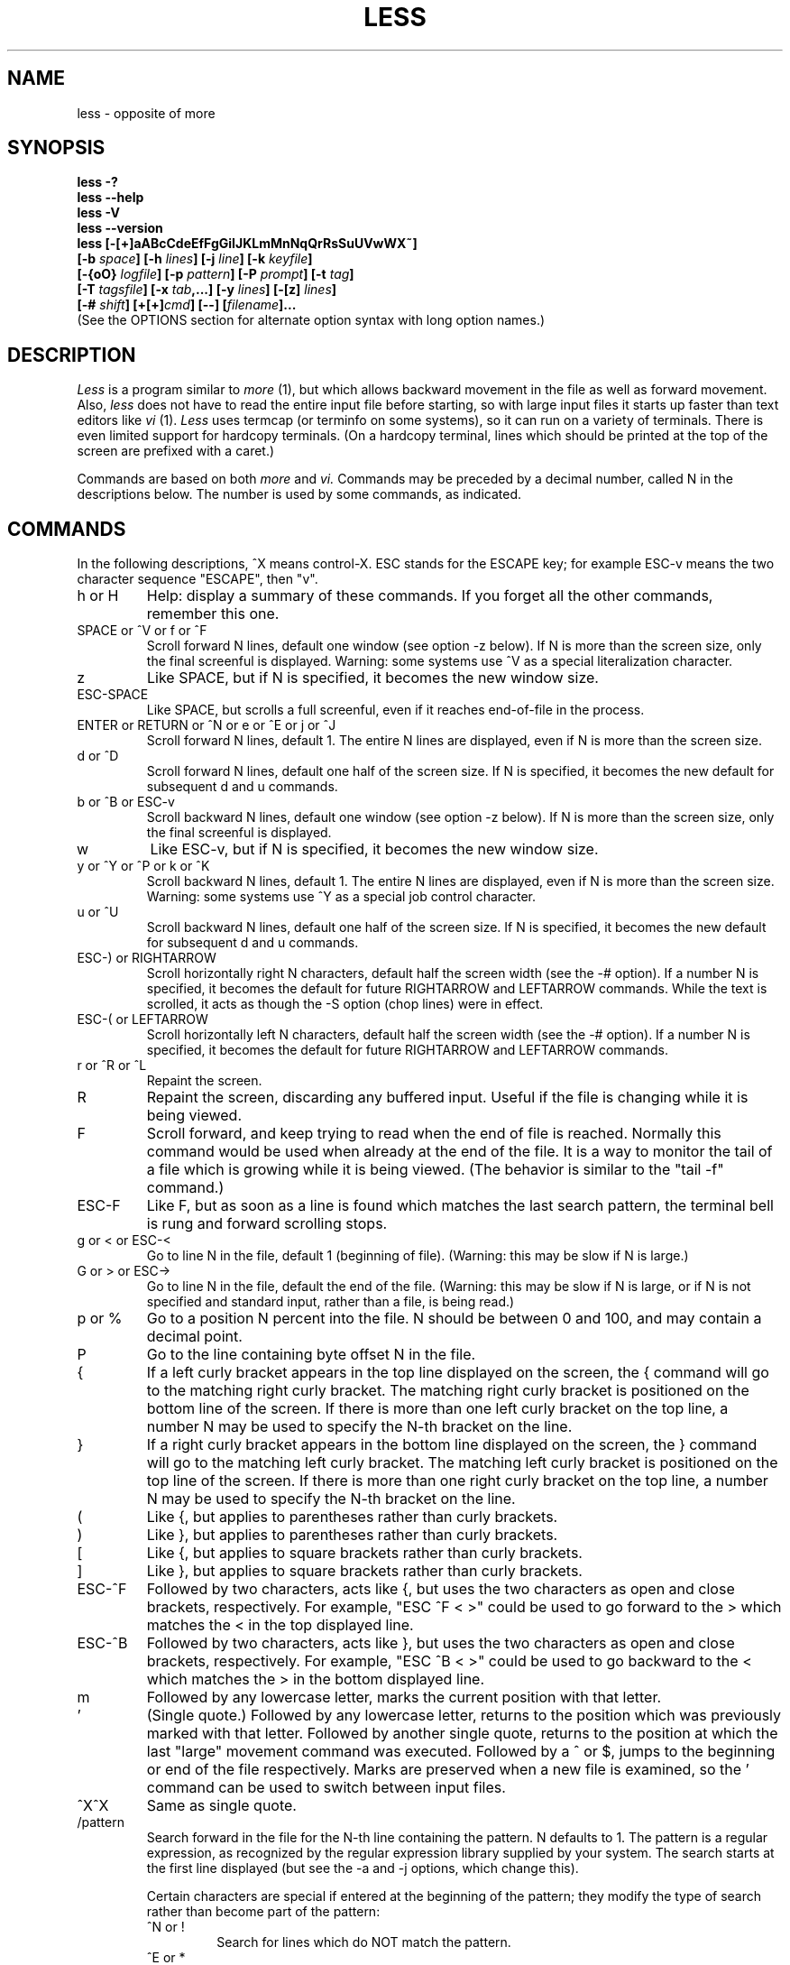 .TH LESS 1 "Version 458: 04 Apr 2013"
.SH NAME
less \- opposite of more
.SH SYNOPSIS
.B "less \-?"
.br
.B "less \-\-help"
.br
.B "less \-V"
.br
.B "less \-\-version"
.br
.B "less [\-[+]aABcCdeEfFgGiIJKLmMnNqQrRsSuUVwWX~]"
.br
.B "     [\-b \fIspace\fP] [\-h \fIlines\fP] [\-j \fIline\fP] [\-k \fIkeyfile\fP]"
.br
.B "     [\-{oO} \fIlogfile\fP] [\-p \fIpattern\fP] [\-P \fIprompt\fP] [\-t \fItag\fP]"
.br
.B "     [\-T \fItagsfile\fP] [\-x \fItab\fP,...] [\-y \fIlines\fP] [\-[z] \fIlines\fP]"
.br
.B "     [\-# \fIshift\fP] [+[+]\fIcmd\fP] [\-\-] [\fIfilename\fP]..."
.br
(See the OPTIONS section for alternate option syntax with long option names.)

.SH DESCRIPTION
.I Less
is a program similar to 
.I more
(1), but which allows backward movement
in the file as well as forward movement.
Also,
.I less
does not have to read the entire input file before starting,
so with large input files it starts up faster than text editors like
.I vi
(1).
.I Less
uses termcap (or terminfo on some systems),
so it can run on a variety of terminals.
There is even limited support for hardcopy terminals.
(On a hardcopy terminal, lines which should be printed at the top
of the screen are prefixed with a caret.)
.PP
Commands are based on both
.I more
and
.I vi.
Commands may be preceded by a decimal number, 
called N in the descriptions below.
The number is used by some commands, as indicated.

.SH COMMANDS
In the following descriptions, ^X means control-X.
ESC stands for the ESCAPE key; for example ESC-v means the
two character sequence "ESCAPE", then "v".
.IP "h or H"
Help: display a summary of these commands.
If you forget all the other commands, remember this one.
.IP "SPACE or ^V or f or ^F"
Scroll forward N lines, default one window (see option \-z below).
If N is more than the screen size, only the final screenful is displayed.
Warning: some systems use ^V as a special literalization character.
.IP "z"
Like SPACE, but if N is specified, it becomes the new window size.
.IP "ESC-SPACE"
Like SPACE, but scrolls a full screenful, even if it reaches
end-of-file in the process.
.IP "ENTER or RETURN or ^N or e or ^E or j or ^J"
Scroll forward N lines, default 1.
The entire N lines are displayed, even if N is more than the screen size.
.IP "d or ^D"
Scroll forward N lines, default one half of the screen size.
If N is specified, it becomes the new default for 
subsequent d and u commands.
.IP "b or ^B or ESC-v"
Scroll backward N lines, default one window (see option \-z below).
If N is more than the screen size, only the final screenful is displayed.
.IP "w"
Like ESC-v, but if N is specified, it becomes the new window size.
.IP "y or ^Y or ^P or k or ^K"
Scroll backward N lines, default 1.
The entire N lines are displayed, even if N is more than the screen size.
Warning: some systems use ^Y as a special job control character.
.IP "u or ^U"
Scroll backward N lines, default one half of the screen size.
If N is specified, it becomes the new default for 
subsequent d and u commands.
.IP "ESC-) or RIGHTARROW"
Scroll horizontally right N characters, default half the screen width
(see the \-# option).
If a number N is specified, it becomes the default for future RIGHTARROW
and LEFTARROW commands.
While the text is scrolled, it acts as though the \-S option
(chop lines) were in effect.
.IP "ESC-( or LEFTARROW"
Scroll horizontally left N characters, default half the screen width
(see the \-# option).
If a number N is specified, it becomes the default for future RIGHTARROW
and LEFTARROW commands.
.IP "r or ^R or ^L"
Repaint the screen.
.IP R
Repaint the screen, discarding any buffered input.
Useful if the file is changing while it is being viewed.
.IP "F"
Scroll forward, and keep trying to read when the
end of file is reached.
Normally this command would be used when already at the end of the file.
It is a way to monitor the tail of a file which is growing
while it is being viewed.
(The behavior is similar to the "tail \-f" command.)
.IP "ESC-F"
Like F, but as soon as a line is found which matches
the last search pattern, the terminal bell is rung 
and forward scrolling stops.
.IP "g or < or ESC-<"
Go to line N in the file, default 1 (beginning of file).
(Warning: this may be slow if N is large.)
.IP "G or > or ESC->"
Go to line N in the file, default the end of the file.
(Warning: this may be slow if N is large,
or if N is not specified and
standard input, rather than a file, is being read.)
.IP "p or %"
Go to a position N percent into the file.
N should be between 0 and 100, and may contain a decimal point.
.IP "P"
Go to the line containing byte offset N in the file.
.IP "{"
If a left curly bracket appears in the top line displayed
on the screen,
the { command will go to the matching right curly bracket.
The matching right curly bracket is positioned on the bottom
line of the screen.
If there is more than one left curly bracket on the top line,
a number N may be used to specify the N-th bracket on the line.
.IP "}"
If a right curly bracket appears in the bottom line displayed
on the screen,
the } command will go to the matching left curly bracket.
The matching left curly bracket is positioned on the top
line of the screen.
If there is more than one right curly bracket on the top line,
a number N may be used to specify the N-th bracket on the line.
.IP "("
Like {, but applies to parentheses rather than curly brackets.
.IP ")"
Like }, but applies to parentheses rather than curly brackets.
.IP "["
Like {, but applies to square brackets rather than curly brackets.
.IP "]"
Like }, but applies to square brackets rather than curly brackets.
.IP "ESC-^F"
Followed by two characters,
acts like {, but uses the two characters as open and close brackets,
respectively.
For example, "ESC ^F < >" could be used to 
go forward to the > which matches the < in the top displayed line.
.IP "ESC-^B"
Followed by two characters,
acts like }, but uses the two characters as open and close brackets,
respectively.
For example, "ESC ^B < >" could be used to 
go backward to the < which matches the > in the bottom displayed line.
.IP m
Followed by any lowercase letter, 
marks the current position with that letter.
.IP "'"
(Single quote.)
Followed by any lowercase letter, returns to the position which
was previously marked with that letter.
Followed by another single quote, returns to the position at
which the last "large" movement command was executed.
Followed by a ^ or $, jumps to the beginning or end of the
file respectively.
Marks are preserved when a new file is examined,
so the ' command can be used to switch between input files.
.IP "^X^X"
Same as single quote.
.IP /pattern
Search forward in the file for the N-th line containing the pattern.
N defaults to 1.
The pattern is a regular expression, as recognized by
the regular expression library supplied by your system.
The search starts at the first line displayed
(but see the \-a and \-j options, which change this).
.sp
Certain characters are special
if entered at the beginning of the pattern;
they modify the type of search rather than become part of the pattern:
.RS
.IP "^N or !"
Search for lines which do NOT match the pattern.
.IP "^E or *"
Search multiple files.
That is, if the search reaches the END of the current file 
without finding a match,
the search continues in the next file in the command line list.
.IP "^F or @"
Begin the search at the first line of the FIRST file
in the command line list,
regardless of what is currently displayed on the screen
or the settings of the \-a or \-j options.
.IP "^K"
Highlight any text which matches the pattern on the current screen, 
but don't move to the first match (KEEP current position).
.IP "^R"
Don't interpret regular expression metacharacters;
that is, do a simple textual comparison.
.RE
.IP ?pattern
Search backward in the file for the N-th line containing the pattern.
The search starts at the line immediately before the top line displayed.
.sp
Certain characters are special as in the / command:
.RS
.IP "^N or !"
Search for lines which do NOT match the pattern.
.IP "^E or *"
Search multiple files.
That is, if the search reaches the beginning of the current file 
without finding a match,
the search continues in the previous file in the command line list.
.IP "^F or @"
Begin the search at the last line of the last file
in the command line list,
regardless of what is currently displayed on the screen
or the settings of the \-a or \-j options.
.IP "^K"
As in forward searches.
.IP "^R"
As in forward searches.
.RE
.IP "ESC-/pattern"
Same as "/*".
.IP "ESC-?pattern"
Same as "?*".
.IP n
Repeat previous search, for N-th line containing the last pattern.
If the previous search was modified by ^N, the search is made for the
N-th line NOT containing the pattern.
If the previous search was modified by ^E, the search continues
in the next (or previous) file if not satisfied in the current file.
If the previous search was modified by ^R, the search is done
without using regular expressions.
There is no effect if the previous search was modified by ^F or ^K.
.IP N
Repeat previous search, but in the reverse direction.
.IP "ESC-n"
Repeat previous search, but crossing file boundaries.
The effect is as if the previous search were modified by *.
.IP "ESC-N"
Repeat previous search, but in the reverse direction
and crossing file boundaries.
.IP "ESC-u"
Undo search highlighting.
Turn off highlighting of strings matching the current search pattern. 
If highlighting is already off because of a previous ESC-u command,
turn highlighting back on.
Any search command will also turn highlighting back on.
(Highlighting can also be disabled by toggling the \-G option;
in that case search commands do not turn highlighting back on.)
.IP "&pattern"
Display only lines which match the pattern;
lines which do not match the pattern are not displayed.
If pattern is empty (if you type & immediately followed by ENTER),
any filtering is turned off, and all lines are displayed.
While filtering is in effect, an ampersand is displayed at the
beginning of the prompt,
as a reminder that some lines in the file may be hidden.
.sp
Certain characters are special as in the / command:
.RS
.IP "^N or !"
Display only lines which do NOT match the pattern.
.IP "^R"
Don't interpret regular expression metacharacters;
that is, do a simple textual comparison.
.RE
.IP ":e [filename]"
Examine a new file.
If the filename is missing, the "current" file (see the :n and :p commands
below) from the list of files in the command line is re-examined.
A percent sign (%) in the filename is replaced by the name of the
current file.  
A pound sign (#) is replaced by the name of the previously examined file.
However, two consecutive percent signs are simply 
replaced with a single percent sign.  
This allows you to enter a filename that contains a percent sign
in the name.
Similarly, two consecutive pound signs are replaced with a single pound sign.
The filename is inserted into the command line list of files
so that it can be seen by subsequent :n and :p commands.
If the filename consists of several files, they are all inserted into
the list of files and the first one is examined.
If the filename contains one or more spaces,
the entire filename should be enclosed in double quotes
(also see the \-" option).
.IP "^X^V or E"
Same as :e.
Warning: some systems use ^V as a special literalization character.
On such systems, you may not be able to use ^V.
.IP ":n"
Examine the next file (from the list of files given in the command line).
If a number N is specified, the N-th next file is examined.
.IP ":p"
Examine the previous file in the command line list.
If a number N is specified, the N-th previous file is examined.
.IP ":x"
Examine the first file in the command line list.
If a number N is specified, the N-th file in the list is examined.
.IP ":d"
Remove the current file from the list of files.
.IP "t"
Go to the next tag, if there were more than one matches for the current tag.
See the \-t option for more details about tags.
.IP "T"
Go to the previous tag, if there were more than one matches for the current tag.
.IP "= or ^G or :f"
Prints some information about the file being viewed,
including its name
and the line number and byte offset of the bottom line being displayed.
If possible, it also prints the length of the file,
the number of lines in the file
and the percent of the file above the last displayed line.
.IP \-
Followed by one of the command line option letters (see OPTIONS below),
this will change the setting of that option
and print a message describing the new setting.
If a ^P (CONTROL-P) is entered immediately after the dash,
the setting of the option is changed but no message is printed.
If the option letter has a numeric value (such as \-b or \-h),
or a string value (such as \-P or \-t),
a new value may be entered after the option letter.
If no new value is entered, a message describing
the current setting is printed and nothing is changed.
.IP \-\-
Like the \- command, but takes a long option name (see OPTIONS below)
rather than a single option letter.
You must press ENTER or RETURN after typing the option name.
A ^P immediately after the second dash suppresses printing of a 
message describing the new setting, as in the \- command.
.IP \-+
Followed by one of the command line option letters
this will reset the option to its default setting
and print a message describing the new setting.
(The "\-+\fIX\fP" command does the same thing
as "\-+\fIX\fP" on the command line.)
This does not work for string-valued options.
.IP \-\-+
Like the \-+ command, but takes a long option name
rather than a single option letter.
.IP \-!
Followed by one of the command line option letters,
this will reset the option to the "opposite" of its default setting
and print a message describing the new setting.
This does not work for numeric or string-valued options.
.IP \-\-!
Like the \-! command, but takes a long option name
rather than a single option letter.
.IP _
(Underscore.)
Followed by one of the command line option letters,
this will print a message describing the current setting of that option.
The setting of the option is not changed.
.IP __
(Double underscore.)
Like the _ (underscore) command, but takes a long option name
rather than a single option letter.
You must press ENTER or RETURN after typing the option name.
.IP +cmd
Causes the specified cmd to be executed each time a new file is examined.
For example, +G causes 
.I less
to initially display each file starting at the end 
rather than the beginning.
.IP V
Prints the version number of 
.I less 
being run.
.IP "q or Q or :q or :Q or ZZ"
Exits
.I less.
.PP
The following 
four
commands may or may not be valid, depending on your particular installation.
.PP
.IP v
Invokes an editor to edit the current file being viewed.
The editor is taken from the environment variable VISUAL if defined,
or EDITOR if VISUAL is not defined,
or defaults to "vi" if neither VISUAL nor EDITOR is defined.
See also the discussion of LESSEDIT under the section on PROMPTS below.
.IP "! shell-command"
Invokes a shell to run the shell-command given.
A percent sign (%) in the command is replaced by the name of the
current file.  
A pound sign (#) is replaced by the name of the previously examined file.
"!!" repeats the last shell command.
"!" with no shell command simply invokes a shell.
On Unix systems, the shell is taken from the environment variable SHELL,
or defaults to "sh".
On MS-DOS and OS/2 systems, the shell is the normal command processor.
.IP "| <m> shell-command"
<m> represents any mark letter.
Pipes a section of the input file to the given shell command.
The section of the file to be piped is between the first line on
the current screen and the position marked by the letter.
<m> may also be ^ or $ to indicate beginning or end of file respectively.
If <m> is . or newline, the current screen is piped.
.IP "s filename"
Save the input to a file.
This only works if the input is a pipe, not an ordinary file.
.PP
.SH OPTIONS
Command line options are described below.
Most options may be changed while
.I less 
is running, via the "\-" command.
.PP
Most options may be given in one of two forms: 
either a dash followed by a single letter,
or two dashes followed by a long option name.
A long option name may be abbreviated as long as
the abbreviation is unambiguous.
For example, \-\-quit-at-eof may be abbreviated \-\-quit, but not
--qui, since both \-\-quit-at-eof and \-\-quiet begin with \-\-qui.
Some long option names are in uppercase, such as \-\-QUIT-AT-EOF, as
distinct from \-\-quit-at-eof.
Such option names need only have their first letter capitalized;
the remainder of the name may be in either case.
For example, \-\-Quit-at-eof is equivalent to \-\-QUIT-AT-EOF.
.PP
Options are also taken from the environment variable "LESS".
For example, 
to avoid typing "less \-options ..." each time 
.I less 
is invoked, you might tell 
.I csh:
.sp
setenv LESS "-options"
.sp
or if you use 
.I sh:
.sp
LESS="-options"; export LESS
.sp
On MS-DOS, you don't need the quotes, but you should replace any 
percent signs in the options string by double percent signs.
.sp
The environment variable is parsed before the command line,
so command line options override the LESS environment variable.
If an option appears in the LESS variable, it can be reset
to its default value on the command line by beginning the command
line option with "\-+".
.sp
Some options like \-k or \-D require a string to follow the option letter.
The string for that option is considered to end when a dollar sign ($) is found.
For example, you can set two \-D options on MS-DOS like this:
.sp
LESS="Dn9.1$Ds4.1"
.sp
If the --use-backslash option appears earlier in the options, then
a dollar sign or backslash may be included literally in an option string
by preceding it with a backslash.
If the --use-backslash option is not in effect, then backslashes are
not treated specially, and there is no way to include a dollar sign 
in the option string.
.IP "\-? or \-\-help"
This option displays a summary of the commands accepted by
.I less
(the same as the h command).
(Depending on how your shell interprets the question mark,
it may be necessary to quote the question mark, thus: "\-\e?".)
.IP "\-a or \-\-search-skip-screen"
By default, forward searches start at the top of the displayed screen
and backwards searches start at the bottom of the displayed screen
(except for repeated searches invoked by the n or N commands,
which start after or before the "target" line respectively;
see the \-j option for more about the target line).
The \-a option causes forward searches to instead start at
the bottom of the screen
and backward searches to start at the top of the screen,
thus skipping all lines displayed on the screen.
.IP "\-A or \-\-SEARCH-SKIP-SCREEN"
Causes all forward searches (not just non-repeated searches) 
to start just after the target line, and all backward searches 
to start just before the target line.
Thus, forward searches will skip part of the displayed screen
(from the first line up to and including the target line).
Similarly backwards searches will skip the displayed screen
from the last line up to and including the target line.
This was the default behavior in less versions prior to 441.
.IP "\-b\fIn\fP or \-\-buffers=\fIn\fP"
Specifies the amount of buffer space
.I less
will use for each file, in units of kilobytes (1024 bytes).
By default 64K of buffer space is used for each file
(unless the file is a pipe; see the \-B option).
The \-b option specifies instead that \fIn\fP kilobytes of 
buffer space should be used for each file.
If \fIn\fP is \-1, buffer space is unlimited; that is,
the entire file can be read into memory.
.IP "\-B or \-\-auto-buffers"
By default, when data is read from a pipe,
buffers are allocated automatically as needed.
If a large amount of data is read from the pipe, this can cause
a large amount of memory to be allocated.
The \-B option disables this automatic allocation of buffers for pipes,
so that only 64K 
(or the amount of space specified by the \-b option)
is used for the pipe.
Warning: use of \-B can result in erroneous display, since only the
most recently viewed part of the piped data is kept in memory; 
any earlier data is lost.
.IP "\-c or \-\-clear-screen"
Causes full screen repaints to be painted from the top line down.
By default,
full screen repaints are done by scrolling from the bottom of the screen.
.IP "\-C or \-\-CLEAR-SCREEN"
Same as \-c, for compatibility with older versions of 
.I less.
.IP "\-d or \-\-dumb"
The \-d option suppresses the error message
normally displayed if the terminal is dumb;
that is, lacks some important capability,
such as the ability to clear the screen or scroll backward.
The \-d option does not otherwise change the behavior of
.I less
on a dumb terminal.
.IP "\-D\fBx\fP\fIcolor\fP or \-\-color=\fBx\fP\fIcolor\fP"
[MS-DOS only]
Sets the color of the text displayed.
\fBx\fP is a single character which selects the type of text whose color is 
being set: n=normal, s=standout, d=bold, u=underlined, k=blink.
\fIcolor\fP is a pair of numbers separated by a period.  
The first number selects the foreground color and the second selects 
the background color of the text.
A single number \fIN\fP is the same as \fIN.M\fP,
where \fIM\fP is the normal background color.

.IP "\-e or \-\-quit-at-eof"
Causes 
.I less 
to automatically exit
the second time it reaches end-of-file.
By default, the only way to exit 
.I less
is via the "q" command.
.IP "\-E or \-\-QUIT-AT-EOF"
Causes 
.I less
to automatically exit the first time it reaches end-of-file.
.IP "\-f or \-\-force"
Forces non-regular files to be opened.
(A non-regular file is a directory or a device special file.)
Also suppresses the warning message when a binary file is opened.
By default,
.I less
will refuse to open non-regular files.
Note that some operating systems will not allow directories
to be read, even if \-f is set.
.IP "\-F or \-\-quit-if-one-screen"
Causes
.I less
to automatically exit
if the entire file can be displayed on the first screen.
.IP "\-g or \-\-hilite-search"
Normally, 
.I less 
will highlight ALL strings which match the last search command.
The \-g option changes this behavior to highlight only the particular string 
which was found by the last search command.
This can cause 
.I less 
to run somewhat faster than the default.
.IP "\-G or \-\-HILITE-SEARCH"
The \-G option suppresses all highlighting of strings found by search commands.
.IP "\-h\fIn\fP or \-\-max-back-scroll=\fIn\fP"
Specifies a maximum number of lines to scroll backward.
If it is necessary to scroll backward more than \fIn\fP lines,
the screen is repainted in a forward direction instead.
(If the terminal does not have the ability to scroll
backward, \-h0 is implied.)
.IP "\-i or \-\-ignore-case"
Causes searches to ignore case; that is,
uppercase and lowercase are considered identical.
This option is ignored if any uppercase letters
appear in the search pattern; 
in other words,
if a pattern contains uppercase letters, then that search does not ignore case.
.IP "\-I or \-\-IGNORE-CASE"
Like \-i, but searches ignore case even if 
the pattern contains uppercase letters.
.IP "\-j\fIn\fP or \-\-jump-target=\fIn\fP"
Specifies a line on the screen where the "target" line
is to be positioned.
The target line is the line specified by any command to
search for a pattern, jump to a line number,
jump to a file percentage or jump to a tag.
The screen line may be specified by a number: the top line on the screen
is 1, the next is 2, and so on.
The number may be negative to specify a line relative to the bottom
of the screen: the bottom line on the screen is \-1, the second
to the bottom is \-2, and so on.
Alternately, the screen line may be specified as a fraction of the height
of the screen, starting with a decimal point: .5 is in the middle of the
screen, .3 is three tenths down from the first line, and so on.
If the line is specified as a fraction, the actual line number
is recalculated if the terminal window is resized, so that the
target line remains at the specified fraction of the screen height.
If any form of the \-j option is used, 
forward searches begin at the line immediately after the target line,
and backward searches begin at the target line,
unless changed by \-a or \-A.
For example, if "\-j4" is used, the target line is the
fourth line on the screen, so forward searches begin at the fifth line
on the screen.
.IP "\-J or \-\-status-column"
Displays a status column at the left edge of the screen.
The status column shows the lines that matched the current search.
The status column is also used if the \-w or \-W option is in effect.
.IP "\-k\fIfilename\fP or \-\-lesskey-file=\fIfilename\fP"
Causes
.I less
to open and interpret the named file as a
.I lesskey
(1) file.
Multiple \-k options may be specified.
If the LESSKEY or LESSKEY_SYSTEM environment variable is set, or
if a lesskey file is found in a standard place (see KEY BINDINGS),
it is also used as a 
.I lesskey
file.
.IP "\-K or \-\-quit-on-intr"
Causes
.I less
to exit immediately (with status 2)
when an interrupt character (usually ^C) is typed.
Normally, an interrupt character causes
.I less
to stop whatever it is doing and return to its command prompt.
Note that use of this option makes it impossible to return to the 
command prompt from the "F" command.
.IP "\-L or \-\-no-lessopen"
Ignore the LESSOPEN environment variable
(see the INPUT PREPROCESSOR section below).
This option can be set from within \fIless\fP, 
but it will apply only to files opened subsequently, not to the 
file which is currently open.
.IP "\-m or \-\-long-prompt"
Causes 
.I less
to prompt verbosely (like \fImore\fP),
with the percent into the file.
By default,
.I less
prompts with a colon.
.IP "\-M or \-\-LONG-PROMPT"
Causes 
.I less
to prompt even more verbosely than 
.I more.
.IP "\-n or \-\-line-numbers"
Suppresses line numbers.
The default (to use line numbers) may cause
.I less
to run more slowly in some cases, especially with a very large input file.
Suppressing line numbers with the \-n option will avoid this problem.
Using line numbers means: the line number will be displayed in the verbose
prompt and in the = command,
and the v command will pass the current line number to the editor
(see also the discussion of LESSEDIT in PROMPTS below).
.IP "\-N or \-\-LINE-NUMBERS"
Causes a line number to be displayed at the beginning of
each line in the display.
.IP "\-o\fIfilename\fP or \-\-log-file=\fIfilename\fP"
Causes
.I less
to copy its input to the named file as it is being viewed.
This applies only when the input file is a pipe,
not an ordinary file.
If the file already exists, 
.I less
will ask for confirmation before overwriting it.
.IP "\-O\fIfilename\fP or \-\-LOG-FILE=\fIfilename\fP"
The \-O option is like \-o, but it will overwrite an existing
file without asking for confirmation.
.sp
If no log file has been specified,
the \-o and \-O options can be used from within 
.I less
to specify a log file.
Without a file name, they will simply report the name of the log file.
The "s" command is equivalent to specifying \-o from within
.I less.
.IP "\-p\fIpattern\fP or \-\-pattern=\fIpattern\fP"
The \-p option on the command line is equivalent to 
specifying +/\fIpattern\fP;
that is, it tells
.I less
to start at the first occurrence of \fIpattern\fP in the file.
.IP "\-P\fIprompt\fP or \-\-prompt=\fIprompt\fP"
Provides a way to tailor the three prompt
styles to your own preference.
This option would normally be put in the LESS environment
variable, rather than being typed in with each 
.I less
command.
Such an option must either be the last option in the LESS variable,
or be terminated by a dollar sign.
-Ps followed by a string changes the default (short) prompt 
to that string.
-Pm changes the medium (\-m) prompt.
-PM changes the long (\-M) prompt.
-Ph changes the prompt for the help screen.
-P= changes the message printed by the = command.
-Pw changes the message printed while waiting for data (in the F command).
All prompt strings consist of a sequence of 
letters and special escape sequences.
See the section on PROMPTS for more details.
.IP "\-q or \-\-quiet or \-\-silent"
Causes moderately "quiet" operation:
the terminal bell is not rung 
if an attempt is made to scroll past the end of the file
or before the beginning of the file.
If the terminal has a "visual bell", it is used instead.
The bell will be rung on certain other errors,
such as typing an invalid character.
The default is to ring the terminal bell in all such cases.
.IP "\-Q or \-\-QUIET or \-\-SILENT"
Causes totally "quiet" operation:
the terminal bell is never rung.
.IP "\-r or \-\-raw-control-chars"
Causes "raw" control characters to be displayed.
The default is to display control characters using the caret notation;
for example, a control-A (octal 001) is displayed as "^A".
Warning: when the \-r option is used,
.I less
cannot keep track of the actual appearance of the screen
(since this depends on how the screen responds to
each type of control character).
Thus, various display problems may result,
such as long lines being split in the wrong place.
.IP "\-R or \-\-RAW-CONTROL-CHARS"
Like \-r, but only ANSI "color" escape sequences are output in "raw" form.
Unlike \-r, the screen appearance is maintained correctly in most cases.
ANSI "color" escape sequences are sequences of the form:
.sp
	ESC [ ... m
.sp
where the "..." is zero or more color specification characters 
For the purpose of keeping track of screen appearance,
ANSI color escape sequences are assumed to not move the cursor.
You can make
.I less
think that characters other than "m" can end ANSI color escape sequences
by setting the environment variable LESSANSIENDCHARS to the list of
characters which can end a color escape sequence.
And you can make 
.I less 
think that characters other than the standard ones may appear between 
the ESC and the m by setting the environment variable LESSANSIMIDCHARS
to the list of characters which can appear.
.IP "\-s or \-\-squeeze-blank-lines"
Causes consecutive blank lines to be squeezed into a single blank line.
This is useful when viewing
.I nroff
output.
.IP "\-S or \-\-chop-long-lines"
Causes lines longer than the screen width to be
chopped (truncated) rather than wrapped.
That is, the portion of a long line that does not fit in
the screen width is not shown.
The default is to wrap long lines; that is, display the remainder
on the next line.
.IP "\-t\fItag\fP or \-\-tag=\fItag\fP"
The \-t option, followed immediately by a TAG,
will edit the file containing that tag.
For this to work, tag information must be available;
for example, there may be a file in the current directory called "tags",
which was previously built by 
.I ctags
(1) or an equivalent command.
If the environment variable LESSGLOBALTAGS is set, it is taken to be
the name of a command compatible with 
.I global
(1), and that command is executed to find the tag.
(See http://www.gnu.org/software/global/global.html).
The \-t option may also be specified from within 
.I less 
(using the \- command) as a way of examining a new file.
The command ":t" is equivalent to specifying \-t from within
.I less.
.IP "\-T\fItagsfile\fP or \-\-tag-file=\fItagsfile\fP"
Specifies a tags file to be used instead of "tags".
.IP "\-u or \-\-underline-special"
Causes backspaces and carriage returns to be treated as printable characters;
that is, they are sent to the terminal when they appear in the input.
.IP "\-U or \-\-UNDERLINE-SPECIAL"
Causes backspaces, tabs and carriage returns to be 
treated as control characters;
that is, they are handled as specified by the \-r option.
.sp
By default, if neither \-u nor \-U is given,
backspaces which appear adjacent to an underscore character
are treated specially:
the underlined text is displayed 
using the terminal's hardware underlining capability.
Also, backspaces which appear between two identical characters
are treated specially: 
the overstruck text is printed 
using the terminal's hardware boldface capability.
Other backspaces are deleted, along with the preceding character.
Carriage returns immediately followed by a newline are deleted.
Other carriage returns are handled as specified by the \-r option.
Text which is overstruck or underlined can be searched for
if neither \-u nor \-U is in effect.
.IP "\-V or \-\-version"
Displays the version number of 
.I less.
.IP "\-w or \-\-hilite-unread"
Temporarily highlights the first "new" line after a forward movement
of a full page.
The first "new" line is the line immediately following the line previously
at the bottom of the screen.
Also highlights the target line after a g or p command.
The highlight is removed at the next command which causes movement.
The entire line is highlighted, unless the \-J option is in effect,
in which case only the status column is highlighted.
.IP "\-W or \-\-HILITE-UNREAD"
Like \-w, but temporarily highlights the first new line after any 
forward movement command larger than one line.
.IP "\-x\fIn\fP,... or \-\-tabs=\fIn\fP,..."
Sets tab stops.
If only one \fIn\fP is specified, tab stops are set at multiples of \fIn\fP.
If multiple values separated by commas are specified, tab stops
are set at those positions, and then continue with the same spacing as the
last two.
For example, \fI-x9,17\fP will set tabs at positions 9, 17, 25, 33, etc.
The default for \fIn\fP is 8.
.IP "\-X or \-\-no-init"
Disables sending the termcap initialization and deinitialization strings
to the terminal.
This is sometimes desirable if the deinitialization string does
something unnecessary, like clearing the screen.
.IP "\-y\fIn\fP or \-\-max-forw-scroll=\fIn\fP"
Specifies a maximum number of lines to scroll forward.
If it is necessary to scroll forward more than \fIn\fP lines,
the screen is repainted instead.
The \-c or \-C option may be used to repaint from the top of
the screen if desired.
By default, any forward movement causes scrolling.
.IP "\-[z]\fIn\fP or \-\-window=\fIn\fP"
Changes the default scrolling window size to \fIn\fP lines.
The default is one screenful.
The z and w commands can also be used to change the window size.
The "z" may be omitted for compatibility with some versions of 
.I more.
If the number
.I n
is negative, it indicates 
.I n
lines less than the current screen size.
For example, if the screen is 24 lines, \fI\-z-4\fP sets the 
scrolling window to 20 lines.  If the screen is resized to 40 lines,
the scrolling window automatically changes to 36 lines.
.IP "\-\fI\(dqcc\fP\ or\ \-\-quotes=\fIcc\fP"
Changes the filename quoting character.
This may be necessary if you are trying to name a file
which contains both spaces and quote characters.
Followed by a single character, this changes the quote character to that
character.
Filenames containing a space should then be surrounded by that character
rather than by double quotes.
Followed by two characters, changes the open quote to the first character,
and the close quote to the second character.
Filenames containing a space should then be preceded by the open quote
character and followed by the close quote character.
Note that even after the quote characters are changed, this option
remains \-" (a dash followed by a double quote).
.IP "\-~ or \-\-tilde"
Normally lines after end of file are displayed as a single tilde (~).
This option causes lines after end of file to be displayed as blank lines.
.IP "\-# or \-\-shift"
Specifies the default number of positions to scroll horizontally
in the RIGHTARROW and LEFTARROW commands.
If the number specified is zero, it sets the default number of
positions to one half of the screen width.
Alternately, the number may be specified as a fraction of the width
of the screen, starting with a decimal point: .5 is half of the
screen width, .3 is three tenths of the screen width, and so on.
If the number is specified as a fraction, the actual number of 
scroll positions is recalculated if the terminal window is resized, 
so that the actual scroll remains at the specified fraction 
of the screen width.
.IP "\-\-follow-name"
Normally, if the input file is renamed while an F command is executing, 
.I less
will continue to display the contents of the original file despite
its name change.
If \-\-follow-name is specified, during an F command
.I less
will periodically attempt to reopen the file by name.
If the reopen succeeds and the file is a different file from the original
(which means that a new file has been created 
with the same name as the original (now renamed) file),
.I less
will display the contents of that new file.
.IP "\-\-no-keypad"
Disables sending the keypad initialization and deinitialization strings
to the terminal.
This is sometimes useful if the keypad strings make the numeric
keypad behave in an undesirable manner.
.IP "\-\-use-backslash"
This option changes the interpretations of options which follow this one.
After the \-\-use-backslash option, any backslash in an option string is
removed and the following character is taken literally.
This allows a dollar sign to be included in option strings.
.IP \-\-
A command line argument of "\-\-" marks the end of option arguments.
Any arguments following this are interpreted as filenames.
This can be useful when viewing a file whose name begins with a "\-" or "+".
.IP +
If a command line option begins with \fB+\fP,
the remainder of that option is taken to be an initial command to
.I less.
For example, +G tells
.I less
to start at the end of the file rather than the beginning,
and +/xyz tells it to start at the first occurrence of "xyz" in the file.
As a special case, +<number> acts like +<number>g; 
that is, it starts the display at the specified line number
(however, see the caveat under the "g" command above).
If the option starts with ++, the initial command applies to
every file being viewed, not just the first one.
The + command described previously
may also be used to set (or change) an initial command for every file.

.SH "LINE EDITING"
When entering command line at the bottom of the screen
(for example, a filename for the :e command,
or the pattern for a search command),
certain keys can be used to manipulate the command line.
Most commands have an alternate form in [ brackets ] which can be used if
a key does not exist on a particular keyboard. 
(Note that the forms beginning with ESC do not work 
in some MS-DOS and Windows systems because ESC is the line erase character.)
Any of these special keys may be entered literally by preceding
it with the "literal" character, either ^V or ^A.
A backslash itself may also be entered literally by entering two backslashes.
.IP "LEFTARROW [ ESC-h ]"
Move the cursor one space to the left.
.IP "RIGHTARROW [ ESC-l ]"
Move the cursor one space to the right.
.IP "^LEFTARROW [ ESC-b or ESC-LEFTARROW ]"
(That is, CONTROL and LEFTARROW simultaneously.)
Move the cursor one word to the left.
.IP "^RIGHTARROW [ ESC-w or ESC-RIGHTARROW ]"
(That is, CONTROL and RIGHTARROW simultaneously.)
Move the cursor one word to the right.
.IP "HOME [ ESC-0 ]"
Move the cursor to the beginning of the line.
.IP "END [ ESC-$ ]"
Move the cursor to the end of the line.
.IP "BACKSPACE"
Delete the character to the left of the cursor,
or cancel the command if the command line is empty.
.IP "DELETE or [ ESC-x ]"
Delete the character under the cursor.
.IP "^BACKSPACE [ ESC-BACKSPACE ]"
(That is, CONTROL and BACKSPACE simultaneously.)
Delete the word to the left of the cursor.
.IP "^DELETE [ ESC-X or ESC-DELETE ]"
(That is, CONTROL and DELETE simultaneously.)
Delete the word under the cursor.
.IP "UPARROW [ ESC-k ]"
Retrieve the previous command line.
If you first enter some text and then press UPARROW,
it will retrieve the previous command which begins with that text.
.IP "DOWNARROW [ ESC-j ]"
Retrieve the next command line.
If you first enter some text and then press DOWNARROW,
it will retrieve the next command which begins with that text.
.IP "TAB"
Complete the partial filename to the left of the cursor.
If it matches more than one filename, the first match
is entered into the command line.
Repeated TABs will cycle thru the other matching filenames.
If the completed filename is a directory, a "/" is appended to the filename.
(On MS-DOS systems, a "\e" is appended.)
The environment variable LESSSEPARATOR can be used to specify a 
different character to append to a directory name.
.IP "BACKTAB [ ESC-TAB ]"
Like, TAB, but cycles in the reverse direction thru the matching filenames.
.IP "^L"
Complete the partial filename to the left of the cursor.
If it matches more than one filename, all matches are entered into
the command line (if they fit).
.IP "^U (Unix and OS/2) or ESC (MS-DOS)"
Delete the entire command line,
or cancel the command if the command line is empty.
If you have changed your line-kill character in Unix to something
other than ^U, that character is used instead of ^U.
.IP "^G"
Delete the entire command line and return to the main prompt.

.SH "KEY BINDINGS"
You may define your own 
.I less
commands by using the program 
.I lesskey
(1)
to create a lesskey file.
This file specifies a set of command keys and an action
associated with each key.
You may also use
.I lesskey
to change the line-editing keys (see LINE EDITING),
and to set environment variables.
If the environment variable LESSKEY is set,
.I less
uses that as the name of the lesskey file.
Otherwise, 
.I less
looks in a standard place for the lesskey file:
On Unix systems,
.I less
looks for a lesskey file called "$HOME/.less".
On MS-DOS and Windows systems,
.I less
looks for a lesskey file called "$HOME/_less", and if it is not found there,
then looks for a lesskey file called "_less" in any directory specified
in the PATH environment variable.
On OS/2 systems,
.I less
looks for a lesskey file called "$HOME/less.ini", and if it is not found,
then looks for a lesskey file called "less.ini" in any directory specified
in the INIT environment variable, and if it not found there,
then looks for a lesskey file called "less.ini" in any directory specified
in the PATH environment variable.
See the
.I lesskey
manual page for more details.
.P
A system-wide lesskey file may also be set up to provide key bindings.
If a key is defined in both a local lesskey file and in the
system-wide file, key bindings in the local file take precedence over 
those in the system-wide file.
If the environment variable LESSKEY_SYSTEM is set,
.I less
uses that as the name of the system-wide lesskey file.
Otherwise,
.I less 
looks in a standard place for the system-wide lesskey file:
On Unix systems, the system-wide lesskey file is /usr/local/etc/sysless.
(However, if 
.I less 
was built with a different sysconf directory than /usr/local/etc,
that directory is where the sysless file is found.)
On MS-DOS and Windows systems, the system-wide lesskey file is c:\e_sysless.
On OS/2 systems, the system-wide lesskey file is c:\esysless.ini.

.SH "INPUT PREPROCESSOR"
You may define an "input preprocessor" for 
.I less.
Before
.I less
opens a file, it first gives your input preprocessor a chance to modify the
way the contents of the file are displayed.
An input preprocessor is simply an executable program (or shell script),
which writes the contents of the file to a different file,
called the replacement file.
The contents of the replacement file are then displayed 
in place of the contents of the original file.
However, it will appear to the user as if the original file is opened;
that is, 
.I less
will display the original filename as the name of the current file.
.PP
An input preprocessor receives one command line argument, the original filename,
as entered by the user.
It should create the replacement file, and when finished,
print the name of the replacement file to its standard output.
If the input preprocessor does not output a replacement filename, 
.I less
uses the original file, as normal.
The input preprocessor is not called when viewing standard input.
To set up an input preprocessor, set the LESSOPEN environment variable
to a command line which will invoke your input preprocessor.
This command line should include one occurrence of the string "%s", 
which will be replaced by the filename
when the input preprocessor command is invoked.
.PP
When 
.I less
closes a file opened in such a way, it will call another program,
called the input postprocessor,
which may perform any desired clean-up action (such as deleting the
replacement file created by LESSOPEN).
This program receives two command line arguments, the original filename
as entered by the user, and the name of the replacement file.
To set up an input postprocessor, set the LESSCLOSE environment variable 
to a command line which will invoke your input postprocessor.
It may include two occurrences of the string "%s"; 
the first is replaced with the original name of the file and 
the second with the name of the replacement file, 
which was output by LESSOPEN.
.PP
For example, on many Unix systems, these two scripts will allow you
to keep files in compressed format, but still let
.I less
view them directly:
.PP
lessopen.sh:
.br
	#! /bin/sh
.br
	case "$1" in
.br
	*.Z)	uncompress -\c $1  >/tmp/less.$$  2>/dev/null
.br
		if [ \-s /tmp/less.$$ ]; then 
.br
			echo /tmp/less.$$
.br
		else
.br
			rm \-f /tmp/less.$$
.br
		fi
.br
		;;
.br
	esac
.PP
lessclose.sh:
.br
	#! /bin/sh
.br
	rm $2
.PP
To use these scripts, put them both where they can be executed and
set LESSOPEN="lessopen.sh\ %s", and
LESSCLOSE="lessclose.sh\ %s\ %s".
More complex LESSOPEN and LESSCLOSE scripts may be written
to accept other types of compressed files, and so on.
.PP
It is also possible to set up an input preprocessor to
pipe the file data directly to 
.I less,
rather than putting the data into a replacement file.
This avoids the need to decompress the entire file before 
starting to view it.
An input preprocessor that works this way is called an input pipe.
An input pipe, instead of writing the name of a replacement file on
its standard output,
writes the entire contents of the replacement file on its standard output.
If the input pipe does not write any characters on its standard output,
then there is no replacement file and 
.I less
uses the original file, as normal.
To use an input pipe,
make the first character in the LESSOPEN environment variable a 
vertical bar (|) to signify that the input preprocessor is an input pipe.
.PP
For example, on many Unix systems, this script will work like the
previous example scripts:
.PP
lesspipe.sh:
.br
	#! /bin/sh
.br
	case "$1" in
.br
	*.Z)	uncompress \-c $1  2>/dev/null
.br
	*)	exit 1
.br
		;;
.br
	esac
.br
	exit $?
.br
.PP
To use this script, put it where it can be executed and set
LESSOPEN="|lesspipe.sh %s".
.PP
Note that a preprocessor cannot output an empty file, since that
is interpreted as meaning there is no replacement, and 
the original file is used.
To avoid this, if LESSOPEN starts with two vertical bars,
the exit status of the script becomes meaningful.
If the exit status is zero, the output is considered to be 
replacement text, even if it empty.
If the exit status is nonzero, any output is ignored and the
original file is used.
For compatibility with previous versions of
.I less,
if LESSOPEN starts with only one vertical bar, the exit status
of the preprocessor is ignored.
.PP
When an input pipe is used, a LESSCLOSE postprocessor can be used,
but it is usually not necessary since there is no replacement file
to clean up.
In this case, the replacement file name passed to the LESSCLOSE
postprocessor is "\-".
.PP
For compatibility with previous versions of
.I less,
the input preprocessor or pipe is not used if
.I less
is viewing standard input.  
However, if the first character of LESSOPEN is a dash (\-),
the input preprocessor is used on standard input as well as other files.
In this case, the dash is not considered to be part of 
the preprocessor command.
If standard input is being viewed, the input preprocessor is passed
a file name consisting of a single dash.
Similarly, if the first two characters of LESSOPEN are vertical bar and dash
(|\-) or two vertical bars and a dash (||\-), 
the input pipe is used on standard input as well as other files.
Again, in this case the dash is not considered to be part of 
the input pipe command.

.SH "NATIONAL CHARACTER SETS"
There are three types of characters in the input file:
.IP "normal characters"
can be displayed directly to the screen.
.IP "control characters"
should not be displayed directly, but are expected to be found
in ordinary text files (such as backspace and tab).
.IP "binary characters"
should not be displayed directly and are not expected to be found
in text files.
.PP
A "character set" is simply a description of which characters are to
be considered normal, control, and binary.
The LESSCHARSET environment variable may be used to select a character set.
Possible values for LESSCHARSET are:
.IP ascii
BS, TAB, NL, CR, and formfeed are control characters,
all chars with values between 32 and 126 are normal,
and all others are binary.
.IP iso8859
Selects an ISO 8859 character set.
This is the same as ASCII, except characters between 160 and 255 are
treated as normal characters.
.IP latin1
Same as iso8859.
.IP latin9
Same as iso8859.
.IP dos
Selects a character set appropriate for MS-DOS.
.IP ebcdic
Selects an EBCDIC character set.
.IP IBM-1047
Selects an EBCDIC character set used by OS/390 Unix Services.
This is the EBCDIC analogue of latin1.  You get similar results
by setting either LESSCHARSET=IBM-1047 or LC_CTYPE=en_US
in your environment.
.IP koi8-r
Selects a Russian character set.
.IP next
Selects a character set appropriate for NeXT computers.
.IP utf-8
Selects the UTF-8 encoding of the ISO 10646 character set.
UTF-8 is special in that it supports multi-byte characters in the input file.
It is the only character set that supports multi-byte characters.
.IP windows
Selects a character set appropriate for Microsoft Windows (cp 1251).
.PP
In rare cases, it may be desired to tailor
.I less
to use a character set other than the ones definable by LESSCHARSET.
In this case, the environment variable LESSCHARDEF can be used
to define a character set.
It should be set to a string where each character in the string represents
one character in the character set.
The character "." is used for a normal character, "c" for control,
and "b" for binary.
A decimal number may be used for repetition.
For example, "bccc4b." would mean character 0 is binary,
1, 2 and 3 are control, 4, 5, 6 and 7 are binary, and 8 is normal.
All characters after the last are taken to be the same as the last,
so characters 9 through 255 would be normal.
(This is an example, and does not necessarily 
represent any real character set.)
.PP
This table shows the value of LESSCHARDEF which is equivalent
to each of the possible values for LESSCHARSET:
.sp
	ascii\ 	8bcccbcc18b95.b
.br
	dos\ \ \ 	8bcccbcc12bc5b95.b.
.br
	ebcdic	5bc6bcc7bcc41b.9b7.9b5.b..8b6.10b6.b9.7b
.br
	\ \ \ \ \ \ 	9.8b8.17b3.3b9.7b9.8b8.6b10.b.b.b.
.br
	IBM-1047	4cbcbc3b9cbccbccbb4c6bcc5b3cbbc4bc4bccbc
.br
	\ \ \ \ \ \ 	191.b
.br
	iso8859	8bcccbcc18b95.33b.
.br
	koi8-r	8bcccbcc18b95.b128.
.br
	latin1	8bcccbcc18b95.33b.
.br
	next\ \ 	8bcccbcc18b95.bb125.bb
.PP
If neither LESSCHARSET nor LESSCHARDEF is set,
but any of the strings "UTF-8", "UTF8", "utf-8" or "utf8" 
is found in the LC_ALL, LC_CTYPE or LANG
environment variables, then the default character set is utf-8.
.PP
If that string is not found, but your system supports the
.I setlocale
interface,
.I less
will use setlocale to determine the character set.
setlocale is controlled by setting the LANG or LC_CTYPE environment
variables.
.PP
Finally, if the
.I setlocale
interface is also not available, the default character set is latin1.
.PP
Control and binary characters are displayed in standout (reverse video).
Each such character is displayed in caret notation if possible
(e.g. ^A for control-A).  Caret notation is used only if 
inverting the 0100 bit results in a normal printable character.
Otherwise, the character is displayed as a hex number in angle brackets.
This format can be changed by 
setting the LESSBINFMT environment variable.
LESSBINFMT may begin with a "*" and one character to select 
the display attribute:
"*k" is blinking, "*d" is bold, "*u" is underlined, "*s" is standout,
and "*n" is normal.
If LESSBINFMT does not begin with a "*", normal attribute is assumed.
The remainder of LESSBINFMT is a string which may include one
printf-style escape sequence (a % followed by x, X, o, d, etc.).
For example, if LESSBINFMT is "*u[%x]", binary characters
are displayed in underlined hexadecimal surrounded by brackets.
The default if no LESSBINFMT is specified is "*s<%02X>".
Warning: the result of expanding the character via LESSBINFMT must
be less than 31 characters.
.PP
When the character set is utf-8, the LESSUTFBINFMT environment variable
acts similarly to LESSBINFMT but it applies to Unicode code points
that were successfully decoded but are unsuitable for display (e.g.,
unassigned code points).
Its default value is "<U+%04lX>".
Note that LESSUTFBINFMT and LESSBINFMT share their display attribute 
setting ("*x") so specifying one will affect both; 
LESSUTFBINFMT is read after LESSBINFMT so its setting, if any,
will have priority. 
Problematic octets in a UTF-8 file (octets of a truncated sequence,
octets of a complete but non-shortest form sequence, illegal octets, 
and stray trailing octets)
are displayed individually using LESSBINFMT so as to facilitate diagnostic
of how the UTF-8 file is ill-formed.

.SH "PROMPTS"
The \-P option allows you to tailor the prompt to your preference.
The string given to the \-P option replaces the specified prompt string.
Certain characters in the string are interpreted specially.
The prompt mechanism is rather complicated to provide flexibility,
but the ordinary user need not understand the details of constructing
personalized prompt strings.
.sp
A percent sign followed by a single character is expanded
according to what the following character is:
.IP "%b\fIX\fP"
Replaced by the byte offset into the current input file.
The b is followed by a single character (shown as \fIX\fP above)
which specifies the line whose byte offset is to be used.
If the character is a "t", the byte offset of the top line in the
display is used,
an "m" means use the middle line,
a "b" means use the bottom line,
a "B" means use the line just after the bottom line,
and a "j" means use the "target" line, as specified by the \-j option.
.IP "%B"
Replaced by the size of the current input file.
.IP "%c"
Replaced by the column number of the text appearing in the first
column of the screen.
.IP "%d\fIX\fP"
Replaced by the page number of a line in the input file.
The line to be used is determined by the \fIX\fP, as with the %b option.
.IP "%D"
Replaced by the number of pages in the input file,
or equivalently, the page number of the last line in the input file.
.IP "%E"
Replaced by the name of the editor (from the VISUAL environment variable,
or the EDITOR environment variable if VISUAL is not defined).
See the discussion of the LESSEDIT feature below.
.IP "%f"
Replaced by the name of the current input file.
.IP "%F"
Replaced by the last component of the name of the current input file.
.IP "%i"
Replaced by the index of the current file in the list of
input files.
.IP "%l\fIX\fP"
Replaced by the line number of a line in the input file.
The line to be used is determined by the \fIX\fP, as with the %b option.
.IP "%L"
Replaced by the line number of the last line in the input file.
.IP "%m"
Replaced by the total number of input files.
.IP "%p\fIX\fP"
Replaced by the percent into the current input file, based on byte offsets.
The line used is determined by the \fIX\fP as with the %b option.
.IP "%P\fIX\fP"
Replaced by the percent into the current input file, based on line numbers.
The line used is determined by the \fIX\fP as with the %b option.
.IP "%s"
Same as %B.
.IP "%t"
Causes any trailing spaces to be removed.
Usually used at the end of the string, but may appear anywhere.
.IP "%x"
Replaced by the name of the next input file in the list.
.PP
If any item is unknown (for example, the file size if input
is a pipe), a question mark is printed instead.
.PP
The format of the prompt string can be changed
depending on certain conditions.
A question mark followed by a single character acts like an "IF":
depending on the following character, a condition is evaluated.
If the condition is true, any characters following the question mark
and condition character, up to a period, are included in the prompt.
If the condition is false, such characters are not included.
A colon appearing between the question mark and the
period can be used to establish an "ELSE": any characters between
the colon and the period are included in the string if and only if
the IF condition is false.
Condition characters (which follow a question mark) may be:
.IP "?a"
True if any characters have been included in the prompt so far.
.IP "?b\fIX\fP"
True if the byte offset of the specified line is known.
.IP "?B"
True if the size of current input file is known.
.IP "?c"
True if the text is horizontally shifted (%c is not zero).
.IP "?d\fIX\fP"
True if the page number of the specified line is known.
.IP "?e"
True if at end-of-file.
.IP "?f"
True if there is an input filename
(that is, if input is not a pipe).
.IP "?l\fIX\fP"
True if the line number of the specified line is known.
.IP "?L"
True if the line number of the last line in the file is known.
.IP "?m"
True if there is more than one input file.
.IP "?n"
True if this is the first prompt in a new input file.
.IP "?p\fIX\fP"
True if the percent into the current input file, based on byte offsets,
of the specified line is known.
.IP "?P\fIX\fP"
True if the percent into the current input file, based on line numbers,
of the specified line is known.
.IP "?s"
Same as "?B".
.IP "?x"
True if there is a next input file
(that is, if the current input file is not the last one).
.PP
Any characters other than the special ones
(question mark, colon, period, percent, and backslash)
become literally part of the prompt.
Any of the special characters may be included in the prompt literally
by preceding it with a backslash.
.PP
Some examples:
.sp
?f%f:Standard input.
.sp
This prompt prints the filename, if known;
otherwise the string "Standard input".
.sp
?f%f .?ltLine %lt:?pt%pt\e%:?btByte %bt:-...
.sp
This prompt would print the filename, if known.
The filename is followed by the line number, if known,
otherwise the percent if known, otherwise the byte offset if known.
Otherwise, a dash is printed.
Notice how each question mark has a matching period,
and how the % after the %pt
is included literally by escaping it with a backslash.
.sp
?n?f%f\ .?m(file\ %i\ of\ %m)\ ..?e(END)\ ?x-\ Next\e:\ %x..%t
.sp
This prints the filename if this is the first prompt in a file,
followed by the "file N of N" message if there is more
than one input file.
Then, if we are at end-of-file, the string "(END)" is printed
followed by the name of the next file, if there is one.
Finally, any trailing spaces are truncated.
This is the default prompt.
For reference, here are the defaults for
the other two prompts (\-m and \-M respectively).
Each is broken into two lines here for readability only.
.nf
.sp
?n?f%f\ .?m(file\ %i\ of\ %m)\ ..?e(END)\ ?x-\ Next\e:\ %x.:
	?pB%pB\e%:byte\ %bB?s/%s...%t
.sp
?f%f\ .?n?m(file\ %i\ of\ %m)\ ..?ltlines\ %lt-%lb?L/%L.\ :
	byte\ %bB?s/%s.\ .?e(END)\ ?x-\ Next\e:\ %x.:?pB%pB\e%..%t
.sp
.fi
And here is the default message produced by the = command:
.nf
.sp
?f%f\ .?m(file\ %i\ of\ %m)\ .?ltlines\ %lt-%lb?L/%L.\ .
	byte\ %bB?s/%s.\ ?e(END)\ :?pB%pB\e%..%t
.fi
.PP
The prompt expansion features are also used for another purpose:
if an environment variable LESSEDIT is defined, it is used
as the command to be executed when the v command is invoked.
The LESSEDIT string is expanded in the same way as the prompt strings.
The default value for LESSEDIT is:
.nf
.sp
	%E\ ?lm+%lm.\ %f
.sp
.fi
Note that this expands to the editor name, followed by a + and the
line number, followed by the file name.
If your editor does not accept the "+linenumber" syntax, or has other
differences in invocation syntax, the LESSEDIT variable can be 
changed to modify this default.

.SH SECURITY
When the environment variable LESSSECURE is set to 1,
.I less
runs in a "secure" mode.
This means these features are disabled:
.RS
.IP "!"
the shell command
.IP "|"
the pipe command
.IP ":e"
the examine command.
.IP "v"
the editing command
.IP "s  \-o"
log files
.IP "\-k"
use of lesskey files
.IP "\-t"
use of tags files
.IP " "
metacharacters in filenames, such as *
.IP " "
filename completion (TAB, ^L)
.RE
.PP
Less can also be compiled to be permanently in "secure" mode.

.SH "COMPATIBILITY WITH MORE"
If the environment variable LESS_IS_MORE is set to 1,
or if the program is invoked via a file link named "more",
.I less
behaves (mostly) in conformance with the POSIX "more" command specification.
In this mode, less behaves differently in these ways:
.PP
The \-e option works differently.
If the \-e option is not set, 
.I less
behaves as if the \-E option were set.
If the \-e option is set, 
.I less
behaves as if the \-e and \-F options were set.
.PP
The \-m option works differently.
If the \-m option is not set, the medium prompt is used,
and it is prefixed with the string "--More--".
If the \-m option is set, the short prompt is used.
.PP
The \-n option acts like the \-z option.
The normal behavior of the \-n option is unavailable in this mode.
.PP
The parameter to the \-p option is taken to be a 
.I less
command rather than a search pattern.
.PP
The LESS environment variable is ignored,
and the MORE environment variable is used in its place.

.SH "ENVIRONMENT VARIABLES"
Environment variables may be specified either in the system environment
as usual, or in a 
.I lesskey
(1) file.
If environment variables are defined in more than one place, 
variables defined in a local lesskey file take precedence over
variables defined in the system environment, which take precedence
over variables defined in the system-wide lesskey file.
.IP COLUMNS
Sets the number of columns on the screen.
Takes precedence over the number of columns specified by the TERM variable.
(But if you have a windowing system which supports TIOCGWINSZ or WIOCGETD,
the window system's idea of the screen size takes precedence over the
LINES and COLUMNS environment variables.)
.IP EDITOR
The name of the editor (used for the v command).
.IP HOME
Name of the user's home directory
(used to find a lesskey file on Unix and OS/2 systems).
.IP "HOMEDRIVE, HOMEPATH"
Concatenation of the HOMEDRIVE and HOMEPATH environment variables is
the name of the user's home directory if the HOME variable is not set
(only in the Windows version).
.IP INIT
Name of the user's init directory (used to find a lesskey file on OS/2 systems).
.IP LANG
Language for determining the character set.
.IP LC_CTYPE
Language for determining the character set.
.IP LESS
Options which are passed to 
.I less
automatically.
.IP LESSANSIENDCHARS
Characters which may end an ANSI color escape sequence
(default "m").
.IP LESSANSIMIDCHARS
Characters which may appear between the ESC character and the
end character in an ANSI color escape sequence
(default "0123456789;[?!"'#%()*+\ ".
.IP LESSBINFMT
Format for displaying non-printable, non-control characters.
.IP LESSCHARDEF
Defines a character set.
.IP LESSCHARSET
Selects a predefined character set.
.IP LESSCLOSE
Command line to invoke the (optional) input-postprocessor.
.IP LESSECHO
Name of the lessecho program (default "lessecho").
The lessecho program is needed to expand metacharacters, such as * and ?,
in filenames on Unix systems.
.IP LESSEDIT
Editor prototype string (used for the v command).
See discussion under PROMPTS.
.IP LESSGLOBALTAGS
Name of the command used by the \-t option to find global tags.
Normally should be set to "global" if your system has the
.I global
(1) command.  If not set, global tags are not used.
.IP LESSHISTFILE
Name of the history file used to remember search commands and
shell commands between invocations of 
.I less.
If set to "\-" or "/dev/null", a history file is not used.
The default is "$HOME/.lesshst" on Unix systems, "$HOME/_lesshst" on
DOS and Windows systems, or "$HOME/lesshst.ini" or "$INIT/lesshst.ini" 
on OS/2 systems.
.IP LESSHISTSIZE
The maximum number of commands to save in the history file.
The default is 100.
.IP LESSKEY
Name of the default lesskey(1) file.
.IP LESSKEY_SYSTEM
Name of the default system-wide lesskey(1) file.
.IP LESSMETACHARS
List of characters which are considered "metacharacters" by the shell.
.IP LESSMETAESCAPE
Prefix which less will add before each metacharacter in a
command sent to the shell.
If LESSMETAESCAPE is an empty string, commands containing
metacharacters will not be passed to the shell.
.IP LESSOPEN
Command line to invoke the (optional) input-preprocessor.
.IP LESSSECURE
Runs less in "secure" mode.
See discussion under SECURITY.
.IP LESSSEPARATOR
String to be appended to a directory name in filename completion.
.IP LESSUTFBINFMT
Format for displaying non-printable Unicode code points.
.IP LESS_IS_MORE
Emulate the 
.I more
(1) command.
.IP LINES
Sets the number of lines on the screen.
Takes precedence over the number of lines specified by the TERM variable.
(But if you have a windowing system which supports TIOCGWINSZ or WIOCGETD,
the window system's idea of the screen size takes precedence over the
LINES and COLUMNS environment variables.)
.IP MORE
Options which are passed to
.I less
automatically when running in 
.I more
compatible mode.
.IP PATH
User's search path (used to find a lesskey file 
on MS-DOS and OS/2 systems).
.IP SHELL
The shell used to execute the ! command, as well as to expand filenames.
.IP TERM
The type of terminal on which
.I less
is being run.
.IP VISUAL
The name of the editor (used for the v command).

.SH "SEE ALSO"
lesskey(1)

.SH COPYRIGHT
Copyright (C) 1984-2012  Mark Nudelman
.PP
less is part of the GNU project and is free software.
You can redistribute it and/or modify it
under the terms of either
(1) the GNU General Public License as published by
the Free Software Foundation; or (2) the Less License.
See the file README in the less distribution for more details
regarding redistribution.
You should have received a copy of the GNU General Public License 
along with the source for less; see the file COPYING.
If not, write to the Free Software Foundation, 59 Temple Place,
Suite 330, Boston, MA  02111-1307, USA.
You should also have received a copy of the Less License;
see the file LICENSE.
.PP
less is distributed in the hope that it will be useful, but
WITHOUT ANY WARRANTY; without even the implied warranty of MERCHANTABILITY
or FITNESS FOR A PARTICULAR PURPOSE.
See the GNU General Public License for more details.

.SH AUTHOR
.PP
Mark Nudelman 
.br
Send bug reports or comments to <bug-less@gnu.org>
.br
See http://www.greenwoodsoftware.com/less/bugs.html for the latest list of known bugs in less.
.br
For more information, see the less homepage at 
.br
http://www.greenwoodsoftware.com/less.
